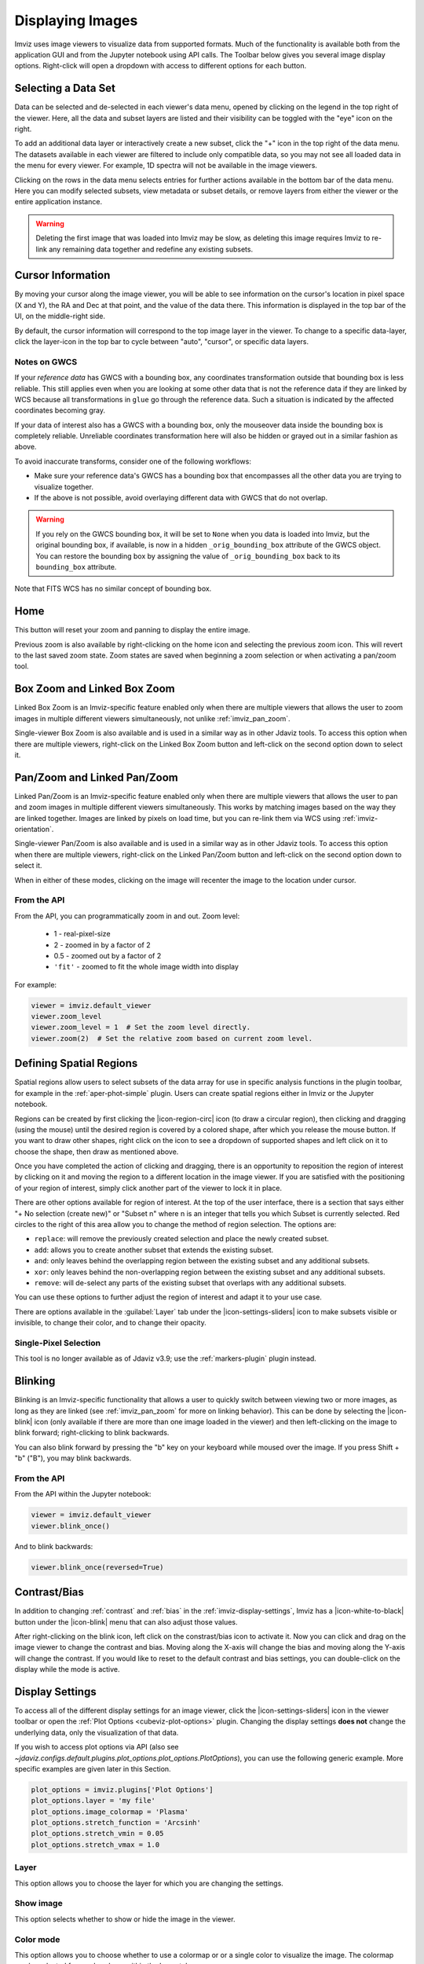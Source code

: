 .. _imviz-display-images:

*****************
Displaying Images
*****************

Imviz uses image viewers to visualize data from supported formats.
Much of the functionality is available both from the application GUI and
from the Jupyter notebook using API calls.
The Toolbar below gives you several image display options.
Right-click will open a dropdown with access to different options for each button.

.. image:: ../img/toolbar.png
    :alt: Imviz Toolbar

.. _imviz-selecting-data:

Selecting a Data Set
====================

Data can be selected and de-selected in each viewer's data menu, opened by clicking on
the legend in the top right of the viewer. Here, all the data and subset layers are listed
and their visibility can be toggled with the "eye" icon on the right.

.. image:: ../img/data_menu.png
    :alt: Imviz Data Menu

To add an additional data layer or interactively create a new subset, click the "+" icon in
the top right of the data menu.  The datasets available in each viewer are filtered
to include only compatible data, so you may not see all loaded data in the menu for
every viewer. For example, 1D spectra will not be available in the image viewers.

Clicking on the rows in the data menu selects entries for further actions available in the
bottom bar of the data menu.  Here you can modify selected subsets, view metadata or subset
details, or remove layers from either the viewer or the entire application instance.

.. warning::
    Deleting the first image that was loaded into Imviz may be slow, as deleting this image
    requires Imviz to re-link any remaining data together and redefine any existing subsets.

.. _imviz_cursor_info:

Cursor Information
==================

By moving your cursor along the image viewer, you will be able to see information on the
cursor's location in pixel space (X and Y), the RA and Dec at that point, and the value
of the data there. This information is displayed in the top bar of the UI, on the
middle-right side.

By default, the cursor information will correspond to the top image layer in the viewer.
To change to a specific data-layer, click the layer-icon in the top bar to cycle between
"auto", "cursor", or specific data layers.

Notes on GWCS
-------------

If your *reference data* has GWCS with a bounding box, any coordinates transformation
outside that bounding box is less reliable. This still applies even when you are
looking at some other data that is not the reference data if they are linked by WCS
because all transformations in ``glue`` go through the reference data. Such a situation
is indicated by the affected coordinates becoming gray.

If your data of interest also has a GWCS with a bounding box, only
the mouseover data inside the bounding box is completely reliable.
Unreliable coordinates transformation here
will also be hidden or grayed out in a similar fashion as above.

To avoid inaccurate transforms, consider one of the following workflows:

* Make sure your reference data's GWCS has a bounding box that encompasses all
  the other data you are trying to visualize together.
* If the above is not possible, avoid overlaying different data with GWCS that
  do not overlap.

.. warning::

    If you rely on the GWCS bounding box, it will be set to ``None`` when
    you data is loaded into Imviz, but the original bounding box,
    if available, is now in a hidden ``_orig_bounding_box``
    attribute of the GWCS object. You can restore the bounding box by
    assigning the value of ``_orig_bounding_box`` back to its
    ``bounding_box`` attribute.

Note that FITS WCS has no similar concept of bounding box.

Home
====

This button will reset your zoom and panning to display the entire image.

Previous zoom is also available by right-clicking on the home icon and selecting
the previous zoom icon.  This will revert to the last saved zoom state.  Zoom states
are saved when beginning a zoom selection or when activating a pan/zoom tool.

.. _imviz_box_zoom:

Box Zoom and Linked Box Zoom
============================

Linked Box Zoom is an Imviz-specific feature enabled only when there are multiple viewers that
allows the user to zoom images in multiple different viewers simultaneously, not unlike
:ref:`imviz_pan_zoom`.

Single-viewer Box Zoom is also available and is used in a similar way as in
other Jdaviz tools. To access this option when there are multiple viewers,
right-click on the Linked Box Zoom button and left-click on the second option down to select it.

.. _imviz_pan_zoom:

Pan/Zoom and Linked Pan/Zoom
============================

Linked Pan/Zoom is an Imviz-specific feature enabled only when there are multiple viewers that
allows the user to pan and zoom images in multiple different viewers simultaneously. This works by matching images
based on the way they are linked together. Images are linked by pixels on load time,
but you can re-link them via WCS using :ref:`imviz-orientation`.

Single-viewer Pan/Zoom is also available and is used in a similar way as in
other Jdaviz tools. To access this option when there are multiple viewers, right-click on the
Linked Pan/Zoom button and left-click on the second option down to select it.

When in either of these modes, clicking on the image will recenter the image to the
location under cursor.

From the API
------------

From the API, you can programmatically zoom in and out. Zoom level:

    * 1 - real-pixel-size
    * 2 - zoomed in by a factor of 2
    * 0.5 - zoomed out by a factor of 2
    * ``'fit'`` - zoomed to fit the whole image width into display

For example:

.. code-block:: python

    viewer = imviz.default_viewer
    viewer.zoom_level
    viewer.zoom_level = 1  # Set the zoom level directly.
    viewer.zoom(2)  # Set the relative zoom based on current zoom level.

.. _imviz_defining_spatial_regions:

Defining Spatial Regions
========================

Spatial regions allow users to select subsets of the data array for use in
specific analysis functions in the plugin toolbar, for example in the
:ref:`aper-phot-simple` plugin.
Users can create spatial regions either in Imviz or the Jupyter notebook.

Regions can be created by first clicking the |icon-region-circ| icon (to draw a circular region),
then clicking and dragging (using the mouse) until the
desired region is covered by a colored shape, after which you release the mouse button.
If you want to draw other shapes, right click on the icon to see a dropdown of supported shapes
and left click on it to choose the shape, then draw as mentioned above.

Once you have completed the action of clicking and dragging, there is an opportunity to reposition
the region of interest by clicking on it and moving the region to a different location in the image viewer.
If you are satisfied with the positioning of your region of interest, simply click another part of the
viewer to lock it in place.

There are other options available for region of interest. At the top of the user interface,
there is a section that says either "+ No selection (create new)" or "Subset n" where n is an integer
that tells you which Subset is currently selected. Red circles to the right of this area allow
you to change the method of region selection. The options are:

* ``replace``: will remove the previously created selection and place the newly created subset.
* ``add``: allows you to create another subset that extends the existing subset.
* ``and``: only leaves behind the overlapping region between the existing subset and any additional subsets.
* ``xor``: only leaves behind the non-overlapping region between the existing subset and any additional subsets.
* ``remove``: will de-select any parts of the existing subset that overlaps with any additional subsets.

You can use these options to further adjust the region of interest and adapt it to your use case.

.. seealso::

    :ref:`Importing Spatial Regions <imviz-import-regions-api>`
        Importing regions from within the Jupyter notebook.

.. seealso::

    :ref:`Exporting Spatial Regions <imviz_export_regions>`
        Exporting regions from within the Jupyter notebook.

.. seealso::

    `Defining subsets using glue <http://docs.glueviz.org/en/stable/getting_started/#defining-subsets>`_
        Glueviz documentation on defining and refining subsets. Slightly different UI but same approach.

There are options available in the :guilabel:`Layer` tab under the |icon-settings-sliders| icon
to make subsets visible or invisible, to change their color, and to change their opacity.

.. _imviz_defining_spatial_regions_single_pixel:

Single-Pixel Selection
----------------------

This tool is no longer available as of Jdaviz v3.9; use the :ref:`markers-plugin` plugin instead.

Blinking
========

Blinking is an Imviz-specific functionality that allows a user to quickly switch
between viewing two or more images, as long as they are linked (see :ref:`imviz_pan_zoom` for
more on linking behavior). This can be done by selecting the |icon-blink| icon (only available if
there are more than one image loaded in the viewer) and then left-clicking on the image to blink
forward; right-clicking to blink backwards.

You can also blink forward by pressing the "b" key on your keyboard while moused over the image.
If you press Shift + "b" ("B"), you may blink backwards.

From the API
------------

From the API within the Jupyter notebook:

.. code-block:: python

    viewer = imviz.default_viewer
    viewer.blink_once()

And to blink backwards:

.. code-block:: python

    viewer.blink_once(reversed=True)

Contrast/Bias
=============

In addition to changing :ref:`contrast` and :ref:`bias` in the :ref:`imviz-display-settings`,
Imviz has a |icon-white-to-black| button under the |icon-blink| menu that can also
adjust those values.

After right-clicking on the blink icon, left click on the constrast/bias icon to activate it.
Now you can click and drag on the image viewer to change the contrast
and bias. Moving along the X-axis will change the bias and moving along the Y-axis will change the
contrast. If you would like to reset to the default contrast and bias settings, you can
double-click on the display while the mode is active.

.. _imviz-display-settings:

Display Settings
================

To access all of the different display settings for an image viewer, click the
|icon-settings-sliders| icon in the viewer toolbar or open the :ref:`Plot Options <cubeviz-plot-options>` plugin.
Changing the display settings **does not** change the underlying data, only the
visualization of that data.

.. image:: ../img/imviz_plot_options.png
    :alt: Imviz Plot Options

If you wish to access plot options via API
(also see `~jdaviz.configs.default.plugins.plot_options.plot_options.PlotOptions`),
you can use the following generic example. More specific examples are given
later in this Section.

.. code-block:: python

    plot_options = imviz.plugins['Plot Options']
    plot_options.layer = 'my file'
    plot_options.image_colormap = 'Plasma'
    plot_options.stretch_function = 'Arcsinh'
    plot_options.stretch_vmin = 0.05
    plot_options.stretch_vmax = 1.0

Layer
-----

This option allows you to choose the layer for which you are changing the settings.

Show image
----------

This option selects whether to show or hide the image in the viewer.

Color mode
----------

This option allows you to choose whether to use a colormap or or a single color to visualize the image.
The colormap can be selected from a dropdown within the Layer tab.

In "Color" mode, the color can be chosen from a color picker under "Image Color"
within the Layer tab. The option "Assign RGB presets" also appears. This will automatically
assign colors (spanning from blue to red) to the available layers and will adjust opacity and
stretch to produce a composite color image (also known as a RGB image). You will then
be able to fine tune all options within each Layer tab.

From the API
^^^^^^^^^^^^

The colormap for just the image being displayed can be set using the Astrowidgets API:

.. code-block:: python

    viewer = imviz.default_viewer
    viewer.colormap_options
    viewer.set_colormap('Viridis')

Or it can be set using the Plugin API (in this example, the colormap is
being set for all the images at once):

.. code-block:: python

    plot_options = imviz.plugins['Plot Options']
    plot_options.select_all()
    plot_options.image_colormap = 'Viridis'

.. _imviz_custom_colormap:

Adding Custom Colormap
^^^^^^^^^^^^^^^^^^^^^^

A custom colormap can only be added when Imviz is run in a notebook, not from the
command line. The custom colormap must be added to ``glue`` *before* starting Imviz.
The example below adds a random colormap generated by ``photutils`` into glue:

.. code-block:: python

    from glue.config import colormaps
    from photutils.utils import make_random_cmap

    randcmap = make_random_cmap(ncolors=256)
    randcmap.colors[0] = 0.  # To make your background black
    colormaps.add('photutils_cmap', randcmap)

Only after the above is done can you start Imviz and use the custom colormap:

.. code-block:: python

    imviz = Imviz()
    imviz.load_data('myimage.fits')
    imviz.default_viewer.set_colormap('photutils_cmap')

Opacity
-------

Change the translucence of the image.

.. _contrast:

Contrast
--------

Change the luminance of the color in the image.

.. _bias:

Bias
----

Set a constant to subtract from every point in the data array before
applying the conversion between data value and displayed pixel saturation.
The :guilabel:`bias` slider center position is 0 bias, such that a user can apply negative
bias values by sliding it left.

Stretch
-------

The Stretch Function (see `Image stretching and normalization
 <https://docs.astropy.org/en/stable/visualization/normalization.html>`_)
allows you to change the equation that is used to convert data values between
:guilabel:`min` and :guilabel:`max` to the 0 to 1 scale of pixel saturation on the
image. The "Stretch Percentile Preset" can be used to set the :guilabel:`min` and :guilabel:`max`
values based on percentiles of the data.
An interactive histogram is available. It shows vertical lines representing
the ``stretch_vmin`` and ``stretch_vmax`` values, and a colorbar on top.
The stretch "curve" is plotted on the histogram to represent
how pixel values are mapped to the colorbar and can be toggled on and off in the plugin.
The collapsed menu "More Stretch Options"
includes a toggle to limit the histogram to the current zoom limits (which is not on by default)
and fields to set :guilabel:`min` and :guilabel:`max` manually.

From the API
^^^^^^^^^^^^

The stretch function for just the image being displayed
(the acceptable values are as defined by ``glue`` backend) can be set using
the Astrowidgets API:

.. code-block:: python

    viewer = imviz.default_viewer
    viewer.stretch_options
    viewer.stretch = 'sqrt'

Or it can be set using the Plugin API for a single image or all the images at once
(the acceptable values are the same as the GUI menu options
and can be accessed with ``plot_options.stretch_function.choices``):

.. code-block:: python

    plot_options = imviz.plugins['Plot Options']
    plot_options.select_all()
    plot_options.stretch_function = 'Square Root'


The stretch curve on the histogram can also be toggled using the Plugin API:

.. code-block:: python

    plot_options = imviz.plugins['Plot Options']
    plot_options.stretch_curve_visible = True


The percentile for just the image being displayed can be set
using the Astrowidgets API:

.. code-block:: python

    viewer = imviz.default_viewer
    viewer.cuts = '95%'  # Preset
    viewer.cuts = (0, 1000)  # Custom

Or it can be set using the Plugin API for one image or all the images at once:

.. code-block:: python

    plot_options = imviz.plugins['Plot Options']
    plot_options.select_all()

    # Preset
    plot_options.stretch_preset = '95%'

    # Custom
    plot_options.stretch_preset = 'Custom'
    plot_options.stretch_vmin = 0
    plot_options.stretch_vmax = 1000

Contour
-------

This option selects whether to show or hide contours. It is off by default and can be
turned on by clicking the eye icon. The :guilabel:`Contours` of a second image can
be plotted over a first image or cube. The contours of the second image will appear
superimposed on the first image. If contours are overplotted on a cube, the contours
will remain unchanged as you scrub through the cube. Please note that this feature is in
development and will be improved in the future.

Adding New Viewers
==================

In the toolbar towards the top of the UI, there is a |icon-plus| icon
that when clicked will add new viewers to the application. You can then select from the data
that has been loaded into the application to be visualized in these additional viewers.
You can then utilize some of the Imviz-specific features, like :ref:`imviz_pan_zoom`.

From the API
------------

From the API within the Jupyter notebook:

.. code-block:: python

    viewer_2_name = 'Window 2'
    viewer_2 = imviz.create_image_viewer(viewer_name=viewer_2_name)
    imviz.app.add_data_to_viewer(viewer_2_name, 'MyImportedData')

where ``'MyImportedData'`` is a data set that has already been imported into Imviz.
